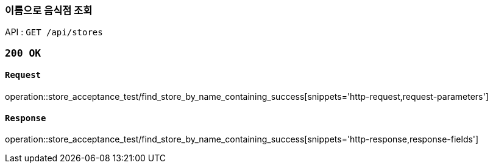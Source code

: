 === 이름으로 음식점 조회

API : `GET /api/stores`

=== `200 OK`

==== `Request`

operation::store_acceptance_test/find_store_by_name_containing_success[snippets='http-request,request-parameters']

==== `Response`

operation::store_acceptance_test/find_store_by_name_containing_success[snippets='http-response,response-fields']
